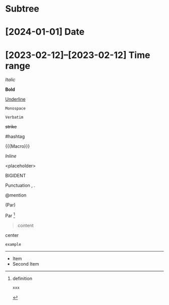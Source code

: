 * Subtree

* [2024-01-01] Date
* [2023-02-12]--[2023-02-12] Time range

/Italic/

*Bold*

_Underline_

~Monospace~

=Verbatim=

+strike+

#hashtag

{{{Macro}}}

\(Inline\)

\Escaped

<placeholder>

BIGIDENT

Punctuation , .

@mention

(Par)

Par [fn:target]

[fn:target] definition

#+begin_src xml
 xxx
#+end_src

#+caption: Caption
#+begin_quote
content
#+end_quote

#+begin_center
center
#+end_center

#+begin_example
example
#+end_example

#+begin_export latex :placement header
\test{}
#+end_export

-----------

- Item
- Second Item
